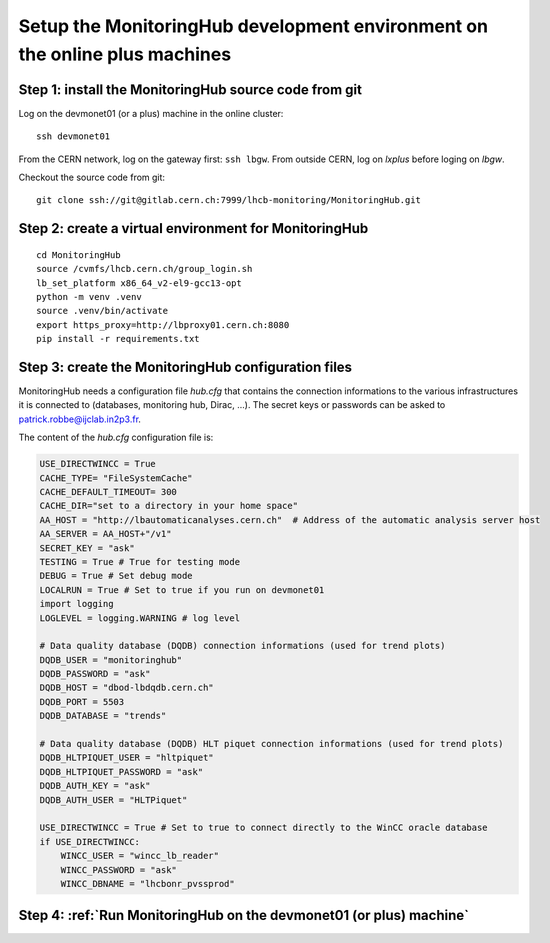 Setup the MonitoringHub development environment on the online plus machines
---------------------------------------------------------------------------

Step 1: install the MonitoringHub source code from git
++++++++++++++++++++++++++++++++++++++++++++++++++++++

Log on the devmonet01 (or a plus) machine in the online cluster:: 

  ssh devmonet01

From the CERN network, log on the gateway first: ``ssh lbgw``.
From outside CERN, log on *lxplus* before loging on *lbgw*.

Checkout the source code from git::

    git clone ssh://git@gitlab.cern.ch:7999/lhcb-monitoring/MonitoringHub.git


Step 2: create a virtual environment for MonitoringHub
++++++++++++++++++++++++++++++++++++++++++++++++++++++

::

    cd MonitoringHub
    source /cvmfs/lhcb.cern.ch/group_login.sh
    lb_set_platform x86_64_v2-el9-gcc13-opt
    python -m venv .venv
    source .venv/bin/activate
    export https_proxy=http://lbproxy01.cern.ch:8080
    pip install -r requirements.txt

Step 3: create the MonitoringHub configuration files
++++++++++++++++++++++++++++++++++++++++++++++++++++

MonitoringHub needs a configuration file *hub.cfg* that contains the connection informations to the various infrastructures it is 
connected to (databases, monitoring hub, Dirac, ...). The secret keys or passwords can be asked to patrick.robbe@ijclab.in2p3.fr. 

The content of the *hub.cfg* configuration file is:

.. code-block:: python
    
    USE_DIRECTWINCC = True
    CACHE_TYPE= "FileSystemCache"
    CACHE_DEFAULT_TIMEOUT= 300
    CACHE_DIR="set to a directory in your home space"
    AA_HOST = "http://lbautomaticanalyses.cern.ch"  # Address of the automatic analysis server host
    AA_SERVER = AA_HOST+"/v1"
    SECRET_KEY = "ask"
    TESTING = True # True for testing mode
    DEBUG = True # Set debug mode
    LOCALRUN = True # Set to true if you run on devmonet01
    import logging
    LOGLEVEL = logging.WARNING # log level

    # Data quality database (DQDB) connection informations (used for trend plots)
    DQDB_USER = "monitoringhub"  
    DQDB_PASSWORD = "ask"
    DQDB_HOST = "dbod-lbdqdb.cern.ch"
    DQDB_PORT = 5503
    DQDB_DATABASE = "trends"

    # Data quality database (DQDB) HLT piquet connection informations (used for trend plots)
    DQDB_HLTPIQUET_USER = "hltpiquet"
    DQDB_HLTPIQUET_PASSWORD = "ask"
    DQDB_AUTH_KEY = "ask"
    DQDB_AUTH_USER = "HLTPiquet"

    USE_DIRECTWINCC = True # Set to true to connect directly to the WinCC oracle database
    if USE_DIRECTWINCC:
        WINCC_USER = "wincc_lb_reader"
        WINCC_PASSWORD = "ask"
        WINCC_DBNAME = "lhcbonr_pvssprod"

Step 4: :ref:`Run MonitoringHub on the devmonet01 (or plus) machine`
++++++++++++++++++++++++++++++++++++++++++++++++++++++++++++++++++++